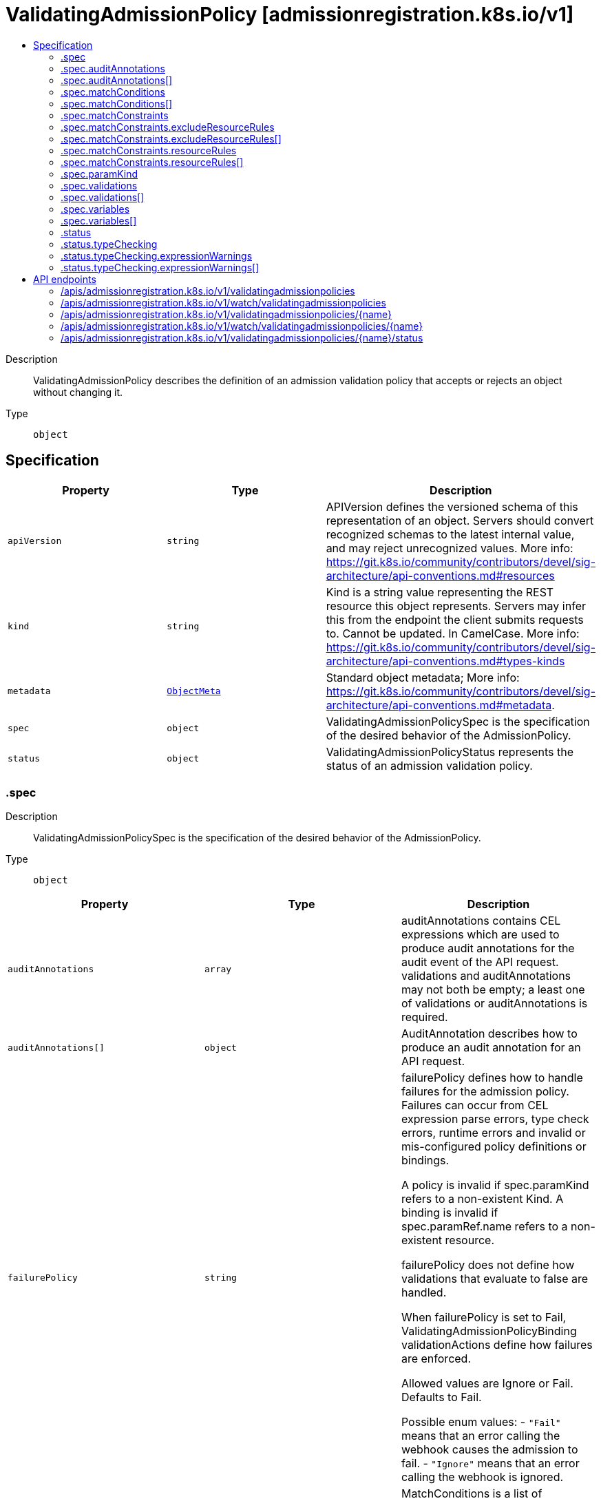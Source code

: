 // Automatically generated by 'openshift-apidocs-gen'. Do not edit.
:_mod-docs-content-type: ASSEMBLY
[id="validatingadmissionpolicy-admissionregistration-k8s-io-v1"]
= ValidatingAdmissionPolicy [admissionregistration.k8s.io/v1]
:toc: macro
:toc-title:

toc::[]


Description::
+
--
ValidatingAdmissionPolicy describes the definition of an admission validation policy that accepts or rejects an object without changing it.
--

Type::
  `object`



== Specification

[cols="1,1,1",options="header"]
|===
| Property | Type | Description

| `apiVersion`
| `string`
| APIVersion defines the versioned schema of this representation of an object. Servers should convert recognized schemas to the latest internal value, and may reject unrecognized values. More info: https://git.k8s.io/community/contributors/devel/sig-architecture/api-conventions.md#resources

| `kind`
| `string`
| Kind is a string value representing the REST resource this object represents. Servers may infer this from the endpoint the client submits requests to. Cannot be updated. In CamelCase. More info: https://git.k8s.io/community/contributors/devel/sig-architecture/api-conventions.md#types-kinds

| `metadata`
| xref:../objects/index.adoc#io-k8s-apimachinery-pkg-apis-meta-v1-ObjectMeta[`ObjectMeta`]
| Standard object metadata; More info: https://git.k8s.io/community/contributors/devel/sig-architecture/api-conventions.md#metadata.

| `spec`
| `object`
| ValidatingAdmissionPolicySpec is the specification of the desired behavior of the AdmissionPolicy.

| `status`
| `object`
| ValidatingAdmissionPolicyStatus represents the status of an admission validation policy.

|===
=== .spec
Description::
+
--
ValidatingAdmissionPolicySpec is the specification of the desired behavior of the AdmissionPolicy.
--

Type::
  `object`




[cols="1,1,1",options="header"]
|===
| Property | Type | Description

| `auditAnnotations`
| `array`
| auditAnnotations contains CEL expressions which are used to produce audit annotations for the audit event of the API request. validations and auditAnnotations may not both be empty; a least one of validations or auditAnnotations is required.

| `auditAnnotations[]`
| `object`
| AuditAnnotation describes how to produce an audit annotation for an API request.

| `failurePolicy`
| `string`
| failurePolicy defines how to handle failures for the admission policy. Failures can occur from CEL expression parse errors, type check errors, runtime errors and invalid or mis-configured policy definitions or bindings.

A policy is invalid if spec.paramKind refers to a non-existent Kind. A binding is invalid if spec.paramRef.name refers to a non-existent resource.

failurePolicy does not define how validations that evaluate to false are handled.

When failurePolicy is set to Fail, ValidatingAdmissionPolicyBinding validationActions define how failures are enforced.

Allowed values are Ignore or Fail. Defaults to Fail.

Possible enum values:
 - `"Fail"` means that an error calling the webhook causes the admission to fail.
 - `"Ignore"` means that an error calling the webhook is ignored.

| `matchConditions`
| `array`
| MatchConditions is a list of conditions that must be met for a request to be validated. Match conditions filter requests that have already been matched by the rules, namespaceSelector, and objectSelector. An empty list of matchConditions matches all requests. There are a maximum of 64 match conditions allowed.

If a parameter object is provided, it can be accessed via the `params` handle in the same manner as validation expressions.

The exact matching logic is (in order):
  1. If ANY matchCondition evaluates to FALSE, the policy is skipped.
  2. If ALL matchConditions evaluate to TRUE, the policy is evaluated.
  3. If any matchCondition evaluates to an error (but none are FALSE):
     - If failurePolicy=Fail, reject the request
     - If failurePolicy=Ignore, the policy is skipped

| `matchConditions[]`
| `object`
| MatchCondition represents a condition which must by fulfilled for a request to be sent to a webhook.

| `matchConstraints`
| `object`
| MatchResources decides whether to run the admission control policy on an object based on whether it meets the match criteria. The exclude rules take precedence over include rules (if a resource matches both, it is excluded)

| `paramKind`
| `object`
| ParamKind is a tuple of Group Kind and Version.

| `validations`
| `array`
| Validations contain CEL expressions which is used to apply the validation. Validations and AuditAnnotations may not both be empty; a minimum of one Validations or AuditAnnotations is required.

| `validations[]`
| `object`
| Validation specifies the CEL expression which is used to apply the validation.

| `variables`
| `array`
| Variables contain definitions of variables that can be used in composition of other expressions. Each variable is defined as a named CEL expression. The variables defined here will be available under `variables` in other expressions of the policy except MatchConditions because MatchConditions are evaluated before the rest of the policy.

The expression of a variable can refer to other variables defined earlier in the list but not those after. Thus, Variables must be sorted by the order of first appearance and acyclic.

| `variables[]`
| `object`
| Variable is the definition of a variable that is used for composition. A variable is defined as a named expression.

|===
=== .spec.auditAnnotations
Description::
+
--
auditAnnotations contains CEL expressions which are used to produce audit annotations for the audit event of the API request. validations and auditAnnotations may not both be empty; a least one of validations or auditAnnotations is required.
--

Type::
  `array`




=== .spec.auditAnnotations[]
Description::
+
--
AuditAnnotation describes how to produce an audit annotation for an API request.
--

Type::
  `object`

Required::
  - `key`
  - `valueExpression`



[cols="1,1,1",options="header"]
|===
| Property | Type | Description

| `key`
| `string`
| key specifies the audit annotation key. The audit annotation keys of a ValidatingAdmissionPolicy must be unique. The key must be a qualified name ([A-Za-z0-9][-A-Za-z0-9_.]*) no more than 63 bytes in length.

The key is combined with the resource name of the ValidatingAdmissionPolicy to construct an audit annotation key: "{ValidatingAdmissionPolicy name}/{key}".

If an admission webhook uses the same resource name as this ValidatingAdmissionPolicy and the same audit annotation key, the annotation key will be identical. In this case, the first annotation written with the key will be included in the audit event and all subsequent annotations with the same key will be discarded.

Required.

| `valueExpression`
| `string`
| valueExpression represents the expression which is evaluated by CEL to produce an audit annotation value. The expression must evaluate to either a string or null value. If the expression evaluates to a string, the audit annotation is included with the string value. If the expression evaluates to null or empty string the audit annotation will be omitted. The valueExpression may be no longer than 5kb in length. If the result of the valueExpression is more than 10kb in length, it will be truncated to 10kb.

If multiple ValidatingAdmissionPolicyBinding resources match an API request, then the valueExpression will be evaluated for each binding. All unique values produced by the valueExpressions will be joined together in a comma-separated list.

Required.

|===
=== .spec.matchConditions
Description::
+
--
MatchConditions is a list of conditions that must be met for a request to be validated. Match conditions filter requests that have already been matched by the rules, namespaceSelector, and objectSelector. An empty list of matchConditions matches all requests. There are a maximum of 64 match conditions allowed.

If a parameter object is provided, it can be accessed via the `params` handle in the same manner as validation expressions.

The exact matching logic is (in order):
  1. If ANY matchCondition evaluates to FALSE, the policy is skipped.
  2. If ALL matchConditions evaluate to TRUE, the policy is evaluated.
  3. If any matchCondition evaluates to an error (but none are FALSE):
     - If failurePolicy=Fail, reject the request
     - If failurePolicy=Ignore, the policy is skipped
--

Type::
  `array`




=== .spec.matchConditions[]
Description::
+
--
MatchCondition represents a condition which must by fulfilled for a request to be sent to a webhook.
--

Type::
  `object`

Required::
  - `name`
  - `expression`



[cols="1,1,1",options="header"]
|===
| Property | Type | Description

| `expression`
| `string`
| Expression represents the expression which will be evaluated by CEL. Must evaluate to bool. CEL expressions have access to the contents of the AdmissionRequest and Authorizer, organized into CEL variables:

'object' - The object from the incoming request. The value is null for DELETE requests. 'oldObject' - The existing object. The value is null for CREATE requests. 'request' - Attributes of the admission request(/pkg/apis/admission/types.go#AdmissionRequest). 'authorizer' - A CEL Authorizer. May be used to perform authorization checks for the principal (user or service account) of the request.
  See https://pkg.go.dev/k8s.io/apiserver/pkg/cel/library#Authz
'authorizer.requestResource' - A CEL ResourceCheck constructed from the 'authorizer' and configured with the
  request resource.
Documentation on CEL: https://kubernetes.io/docs/reference/using-api/cel/

Required.

| `name`
| `string`
| Name is an identifier for this match condition, used for strategic merging of MatchConditions, as well as providing an identifier for logging purposes. A good name should be descriptive of the associated expression. Name must be a qualified name consisting of alphanumeric characters, '-', '_' or '.', and must start and end with an alphanumeric character (e.g. 'MyName',  or 'my.name',  or '123-abc', regex used for validation is '([A-Za-z0-9][-A-Za-z0-9_.]*)?[A-Za-z0-9]') with an optional DNS subdomain prefix and '/' (e.g. 'example.com/MyName')

Required.

|===
=== .spec.matchConstraints
Description::
+
--
MatchResources decides whether to run the admission control policy on an object based on whether it meets the match criteria. The exclude rules take precedence over include rules (if a resource matches both, it is excluded)
--

Type::
  `object`




[cols="1,1,1",options="header"]
|===
| Property | Type | Description

| `excludeResourceRules`
| `array`
| ExcludeResourceRules describes what operations on what resources/subresources the ValidatingAdmissionPolicy should not care about. The exclude rules take precedence over include rules (if a resource matches both, it is excluded)

| `excludeResourceRules[]`
| `object`
| NamedRuleWithOperations is a tuple of Operations and Resources with ResourceNames.

| `matchPolicy`
| `string`
| matchPolicy defines how the "MatchResources" list is used to match incoming requests. Allowed values are "Exact" or "Equivalent".

- Exact: match a request only if it exactly matches a specified rule. For example, if deployments can be modified via apps/v1, apps/v1beta1, and extensions/v1beta1, but "rules" only included `apiGroups:["apps"], apiVersions:["v1"], resources: ["deployments"]`, a request to apps/v1beta1 or extensions/v1beta1 would not be sent to the ValidatingAdmissionPolicy.

- Equivalent: match a request if modifies a resource listed in rules, even via another API group or version. For example, if deployments can be modified via apps/v1, apps/v1beta1, and extensions/v1beta1, and "rules" only included `apiGroups:["apps"], apiVersions:["v1"], resources: ["deployments"]`, a request to apps/v1beta1 or extensions/v1beta1 would be converted to apps/v1 and sent to the ValidatingAdmissionPolicy.

Defaults to "Equivalent"

Possible enum values:
 - `"Equivalent"` means requests should be sent to the webhook if they modify a resource listed in rules via another API group or version.
 - `"Exact"` means requests should only be sent to the webhook if they exactly match a given rule.

| `namespaceSelector`
| xref:../objects/index.adoc#io-k8s-apimachinery-pkg-apis-meta-v1-LabelSelector[`LabelSelector`]
| NamespaceSelector decides whether to run the admission control policy on an object based on whether the namespace for that object matches the selector. If the object itself is a namespace, the matching is performed on object.metadata.labels. If the object is another cluster scoped resource, it never skips the policy.

For example, to run the webhook on any objects whose namespace is not associated with "runlevel" of "0" or "1";  you will set the selector as follows: "namespaceSelector": {
  "matchExpressions": [
    {
      "key": "runlevel",
      "operator": "NotIn",
      "values": [
        "0",
        "1"
      ]
    }
  ]
}

If instead you want to only run the policy on any objects whose namespace is associated with the "environment" of "prod" or "staging"; you will set the selector as follows: "namespaceSelector": {
  "matchExpressions": [
    {
      "key": "environment",
      "operator": "In",
      "values": [
        "prod",
        "staging"
      ]
    }
  ]
}

See https://kubernetes.io/docs/concepts/overview/working-with-objects/labels/ for more examples of label selectors.

Default to the empty LabelSelector, which matches everything.

| `objectSelector`
| xref:../objects/index.adoc#io-k8s-apimachinery-pkg-apis-meta-v1-LabelSelector[`LabelSelector`]
| ObjectSelector decides whether to run the validation based on if the object has matching labels. objectSelector is evaluated against both the oldObject and newObject that would be sent to the cel validation, and is considered to match if either object matches the selector. A null object (oldObject in the case of create, or newObject in the case of delete) or an object that cannot have labels (like a DeploymentRollback or a PodProxyOptions object) is not considered to match. Use the object selector only if the webhook is opt-in, because end users may skip the admission webhook by setting the labels. Default to the empty LabelSelector, which matches everything.

| `resourceRules`
| `array`
| ResourceRules describes what operations on what resources/subresources the ValidatingAdmissionPolicy matches. The policy cares about an operation if it matches _any_ Rule.

| `resourceRules[]`
| `object`
| NamedRuleWithOperations is a tuple of Operations and Resources with ResourceNames.

|===
=== .spec.matchConstraints.excludeResourceRules
Description::
+
--
ExcludeResourceRules describes what operations on what resources/subresources the ValidatingAdmissionPolicy should not care about. The exclude rules take precedence over include rules (if a resource matches both, it is excluded)
--

Type::
  `array`




=== .spec.matchConstraints.excludeResourceRules[]
Description::
+
--
NamedRuleWithOperations is a tuple of Operations and Resources with ResourceNames.
--

Type::
  `object`




[cols="1,1,1",options="header"]
|===
| Property | Type | Description

| `apiGroups`
| `array (string)`
| APIGroups is the API groups the resources belong to. '*' is all groups. If '*' is present, the length of the slice must be one. Required.

| `apiVersions`
| `array (string)`
| APIVersions is the API versions the resources belong to. '*' is all versions. If '*' is present, the length of the slice must be one. Required.

| `operations`
| `array (string)`
| Operations is the operations the admission hook cares about - CREATE, UPDATE, DELETE, CONNECT or * for all of those operations and any future admission operations that are added. If '*' is present, the length of the slice must be one. Required.

| `resourceNames`
| `array (string)`
| ResourceNames is an optional white list of names that the rule applies to.  An empty set means that everything is allowed.

| `resources`
| `array (string)`
| Resources is a list of resources this rule applies to.

For example: 'pods' means pods. 'pods/log' means the log subresource of pods. '*' means all resources, but not subresources. 'pods/*' means all subresources of pods. '*/scale' means all scale subresources. '*/*' means all resources and their subresources.

If wildcard is present, the validation rule will ensure resources do not overlap with each other.

Depending on the enclosing object, subresources might not be allowed. Required.

| `scope`
| `string`
| scope specifies the scope of this rule. Valid values are "Cluster", "Namespaced", and "*" "Cluster" means that only cluster-scoped resources will match this rule. Namespace API objects are cluster-scoped. "Namespaced" means that only namespaced resources will match this rule. "*" means that there are no scope restrictions. Subresources match the scope of their parent resource. Default is "*".

|===
=== .spec.matchConstraints.resourceRules
Description::
+
--
ResourceRules describes what operations on what resources/subresources the ValidatingAdmissionPolicy matches. The policy cares about an operation if it matches _any_ Rule.
--

Type::
  `array`




=== .spec.matchConstraints.resourceRules[]
Description::
+
--
NamedRuleWithOperations is a tuple of Operations and Resources with ResourceNames.
--

Type::
  `object`




[cols="1,1,1",options="header"]
|===
| Property | Type | Description

| `apiGroups`
| `array (string)`
| APIGroups is the API groups the resources belong to. '*' is all groups. If '*' is present, the length of the slice must be one. Required.

| `apiVersions`
| `array (string)`
| APIVersions is the API versions the resources belong to. '*' is all versions. If '*' is present, the length of the slice must be one. Required.

| `operations`
| `array (string)`
| Operations is the operations the admission hook cares about - CREATE, UPDATE, DELETE, CONNECT or * for all of those operations and any future admission operations that are added. If '*' is present, the length of the slice must be one. Required.

| `resourceNames`
| `array (string)`
| ResourceNames is an optional white list of names that the rule applies to.  An empty set means that everything is allowed.

| `resources`
| `array (string)`
| Resources is a list of resources this rule applies to.

For example: 'pods' means pods. 'pods/log' means the log subresource of pods. '*' means all resources, but not subresources. 'pods/*' means all subresources of pods. '*/scale' means all scale subresources. '*/*' means all resources and their subresources.

If wildcard is present, the validation rule will ensure resources do not overlap with each other.

Depending on the enclosing object, subresources might not be allowed. Required.

| `scope`
| `string`
| scope specifies the scope of this rule. Valid values are "Cluster", "Namespaced", and "*" "Cluster" means that only cluster-scoped resources will match this rule. Namespace API objects are cluster-scoped. "Namespaced" means that only namespaced resources will match this rule. "*" means that there are no scope restrictions. Subresources match the scope of their parent resource. Default is "*".

|===
=== .spec.paramKind
Description::
+
--
ParamKind is a tuple of Group Kind and Version.
--

Type::
  `object`




[cols="1,1,1",options="header"]
|===
| Property | Type | Description

| `apiVersion`
| `string`
| APIVersion is the API group version the resources belong to. In format of "group/version". Required.

| `kind`
| `string`
| Kind is the API kind the resources belong to. Required.

|===
=== .spec.validations
Description::
+
--
Validations contain CEL expressions which is used to apply the validation. Validations and AuditAnnotations may not both be empty; a minimum of one Validations or AuditAnnotations is required.
--

Type::
  `array`




=== .spec.validations[]
Description::
+
--
Validation specifies the CEL expression which is used to apply the validation.
--

Type::
  `object`

Required::
  - `expression`



[cols="1,1,1",options="header"]
|===
| Property | Type | Description

| `expression`
| `string`
| Expression represents the expression which will be evaluated by CEL. ref: https://github.com/google/cel-spec CEL expressions have access to the contents of the API request/response, organized into CEL variables as well as some other useful variables:

- 'object' - The object from the incoming request. The value is null for DELETE requests. - 'oldObject' - The existing object. The value is null for CREATE requests. - 'request' - Attributes of the API request([ref](/pkg/apis/admission/types.go#AdmissionRequest)). - 'params' - Parameter resource referred to by the policy binding being evaluated. Only populated if the policy has a ParamKind. - 'namespaceObject' - The namespace object that the incoming object belongs to. The value is null for cluster-scoped resources. - 'variables' - Map of composited variables, from its name to its lazily evaluated value.
  For example, a variable named 'foo' can be accessed as 'variables.foo'.
- 'authorizer' - A CEL Authorizer. May be used to perform authorization checks for the principal (user or service account) of the request.
  See https://pkg.go.dev/k8s.io/apiserver/pkg/cel/library#Authz
- 'authorizer.requestResource' - A CEL ResourceCheck constructed from the 'authorizer' and configured with the
  request resource.

The `apiVersion`, `kind`, `metadata.name` and `metadata.generateName` are always accessible from the root of the object. No other metadata properties are accessible.

Only property names of the form `[a-zA-Z_.-/][a-zA-Z0-9_.-/]*` are accessible. Accessible property names are escaped according to the following rules when accessed in the expression: - '__' escapes to '__underscores__' - '.' escapes to '__dot__' - '-' escapes to '__dash__' - '/' escapes to '__slash__' - Property names that exactly match a CEL RESERVED keyword escape to '__{keyword}__'. The keywords are:
	  "true", "false", "null", "in", "as", "break", "const", "continue", "else", "for", "function", "if",
	  "import", "let", "loop", "package", "namespace", "return".
Examples:
  - Expression accessing a property named "namespace": {"Expression": "object.__namespace__ > 0"}
  - Expression accessing a property named "x-prop": {"Expression": "object.x__dash__prop > 0"}
  - Expression accessing a property named "redact__d": {"Expression": "object.redact__underscores__d > 0"}

Equality on arrays with list type of 'set' or 'map' ignores element order, i.e. [1, 2] == [2, 1]. Concatenation on arrays with x-kubernetes-list-type use the semantics of the list type:
  - 'set': `X + Y` performs a union where the array positions of all elements in `X` are preserved and
    non-intersecting elements in `Y` are appended, retaining their partial order.
  - 'map': `X + Y` performs a merge where the array positions of all keys in `X` are preserved but the values
    are overwritten by values in `Y` when the key sets of `X` and `Y` intersect. Elements in `Y` with
    non-intersecting keys are appended, retaining their partial order.
Required.

| `message`
| `string`
| Message represents the message displayed when validation fails. The message is required if the Expression contains line breaks. The message must not contain line breaks. If unset, the message is "failed rule: {Rule}". e.g. "must be a URL with the host matching spec.host" If the Expression contains line breaks. Message is required. The message must not contain line breaks. If unset, the message is "failed Expression: {Expression}".

| `messageExpression`
| `string`
| messageExpression declares a CEL expression that evaluates to the validation failure message that is returned when this rule fails. Since messageExpression is used as a failure message, it must evaluate to a string. If both message and messageExpression are present on a validation, then messageExpression will be used if validation fails. If messageExpression results in a runtime error, the runtime error is logged, and the validation failure message is produced as if the messageExpression field were unset. If messageExpression evaluates to an empty string, a string with only spaces, or a string that contains line breaks, then the validation failure message will also be produced as if the messageExpression field were unset, and the fact that messageExpression produced an empty string/string with only spaces/string with line breaks will be logged. messageExpression has access to all the same variables as the `expression` except for 'authorizer' and 'authorizer.requestResource'. Example: "object.x must be less than max ("+string(params.max)+")"

| `reason`
| `string`
| Reason represents a machine-readable description of why this validation failed. If this is the first validation in the list to fail, this reason, as well as the corresponding HTTP response code, are used in the HTTP response to the client. The currently supported reasons are: "Unauthorized", "Forbidden", "Invalid", "RequestEntityTooLarge". If not set, StatusReasonInvalid is used in the response to the client.

|===
=== .spec.variables
Description::
+
--
Variables contain definitions of variables that can be used in composition of other expressions. Each variable is defined as a named CEL expression. The variables defined here will be available under `variables` in other expressions of the policy except MatchConditions because MatchConditions are evaluated before the rest of the policy.

The expression of a variable can refer to other variables defined earlier in the list but not those after. Thus, Variables must be sorted by the order of first appearance and acyclic.
--

Type::
  `array`




=== .spec.variables[]
Description::
+
--
Variable is the definition of a variable that is used for composition. A variable is defined as a named expression.
--

Type::
  `object`

Required::
  - `name`
  - `expression`



[cols="1,1,1",options="header"]
|===
| Property | Type | Description

| `expression`
| `string`
| Expression is the expression that will be evaluated as the value of the variable. The CEL expression has access to the same identifiers as the CEL expressions in Validation.

| `name`
| `string`
| Name is the name of the variable. The name must be a valid CEL identifier and unique among all variables. The variable can be accessed in other expressions through `variables` For example, if name is "foo", the variable will be available as `variables.foo`

|===
=== .status
Description::
+
--
ValidatingAdmissionPolicyStatus represents the status of an admission validation policy.
--

Type::
  `object`




[cols="1,1,1",options="header"]
|===
| Property | Type | Description

| `conditions`
| xref:../objects/index.adoc#io-k8s-apimachinery-pkg-apis-meta-v1-Condition[`array (Condition)`]
| The conditions represent the latest available observations of a policy's current state.

| `observedGeneration`
| `integer`
| The generation observed by the controller.

| `typeChecking`
| `object`
| TypeChecking contains results of type checking the expressions in the ValidatingAdmissionPolicy

|===
=== .status.typeChecking
Description::
+
--
TypeChecking contains results of type checking the expressions in the ValidatingAdmissionPolicy
--

Type::
  `object`




[cols="1,1,1",options="header"]
|===
| Property | Type | Description

| `expressionWarnings`
| `array`
| The type checking warnings for each expression.

| `expressionWarnings[]`
| `object`
| ExpressionWarning is a warning information that targets a specific expression.

|===
=== .status.typeChecking.expressionWarnings
Description::
+
--
The type checking warnings for each expression.
--

Type::
  `array`




=== .status.typeChecking.expressionWarnings[]
Description::
+
--
ExpressionWarning is a warning information that targets a specific expression.
--

Type::
  `object`

Required::
  - `fieldRef`
  - `warning`



[cols="1,1,1",options="header"]
|===
| Property | Type | Description

| `fieldRef`
| `string`
| The path to the field that refers the expression. For example, the reference to the expression of the first item of validations is "spec.validations[0].expression"

| `warning`
| `string`
| The content of type checking information in a human-readable form. Each line of the warning contains the type that the expression is checked against, followed by the type check error from the compiler.

|===

== API endpoints

The following API endpoints are available:

* `/apis/admissionregistration.k8s.io/v1/validatingadmissionpolicies`
- `DELETE`: delete collection of ValidatingAdmissionPolicy
- `GET`: list or watch objects of kind ValidatingAdmissionPolicy
- `POST`: create a ValidatingAdmissionPolicy
* `/apis/admissionregistration.k8s.io/v1/watch/validatingadmissionpolicies`
- `GET`: watch individual changes to a list of ValidatingAdmissionPolicy. deprecated: use the &#x27;watch&#x27; parameter with a list operation instead.
* `/apis/admissionregistration.k8s.io/v1/validatingadmissionpolicies/{name}`
- `DELETE`: delete a ValidatingAdmissionPolicy
- `GET`: read the specified ValidatingAdmissionPolicy
- `PATCH`: partially update the specified ValidatingAdmissionPolicy
- `PUT`: replace the specified ValidatingAdmissionPolicy
* `/apis/admissionregistration.k8s.io/v1/watch/validatingadmissionpolicies/{name}`
- `GET`: watch changes to an object of kind ValidatingAdmissionPolicy. deprecated: use the &#x27;watch&#x27; parameter with a list operation instead, filtered to a single item with the &#x27;fieldSelector&#x27; parameter.
* `/apis/admissionregistration.k8s.io/v1/validatingadmissionpolicies/{name}/status`
- `GET`: read status of the specified ValidatingAdmissionPolicy
- `PATCH`: partially update status of the specified ValidatingAdmissionPolicy
- `PUT`: replace status of the specified ValidatingAdmissionPolicy


=== /apis/admissionregistration.k8s.io/v1/validatingadmissionpolicies



HTTP method::
  `DELETE`

Description::
  delete collection of ValidatingAdmissionPolicy


.Query parameters
[cols="1,1,2",options="header"]
|===
| Parameter | Type | Description
| `dryRun`
| `string`
| When present, indicates that modifications should not be persisted. An invalid or unrecognized dryRun directive will result in an error response and no further processing of the request. Valid values are: - All: all dry run stages will be processed
|===


.HTTP responses
[cols="1,1",options="header"]
|===
| HTTP code | Reponse body
| 200 - OK
| xref:../objects/index.adoc#io-k8s-apimachinery-pkg-apis-meta-v1-Status[`Status`] schema
| 401 - Unauthorized
| Empty
|===

HTTP method::
  `GET`

Description::
  list or watch objects of kind ValidatingAdmissionPolicy




.HTTP responses
[cols="1,1",options="header"]
|===
| HTTP code | Reponse body
| 200 - OK
| xref:../objects/index.adoc#io-k8s-api-admissionregistration-v1-ValidatingAdmissionPolicyList[`ValidatingAdmissionPolicyList`] schema
| 401 - Unauthorized
| Empty
|===

HTTP method::
  `POST`

Description::
  create a ValidatingAdmissionPolicy


.Query parameters
[cols="1,1,2",options="header"]
|===
| Parameter | Type | Description
| `dryRun`
| `string`
| When present, indicates that modifications should not be persisted. An invalid or unrecognized dryRun directive will result in an error response and no further processing of the request. Valid values are: - All: all dry run stages will be processed
| `fieldValidation`
| `string`
| fieldValidation instructs the server on how to handle objects in the request (POST/PUT/PATCH) containing unknown or duplicate fields. Valid values are: - Ignore: This will ignore any unknown fields that are silently dropped from the object, and will ignore all but the last duplicate field that the decoder encounters. This is the default behavior prior to v1.23. - Warn: This will send a warning via the standard warning response header for each unknown field that is dropped from the object, and for each duplicate field that is encountered. The request will still succeed if there are no other errors, and will only persist the last of any duplicate fields. This is the default in v1.23+ - Strict: This will fail the request with a BadRequest error if any unknown fields would be dropped from the object, or if any duplicate fields are present. The error returned from the server will contain all unknown and duplicate fields encountered.
|===

.Body parameters
[cols="1,1,2",options="header"]
|===
| Parameter | Type | Description
| `body`
| xref:../extension_apis/validatingadmissionpolicy-admissionregistration-k8s-io-v1.adoc#validatingadmissionpolicy-admissionregistration-k8s-io-v1[`ValidatingAdmissionPolicy`] schema
|
|===

.HTTP responses
[cols="1,1",options="header"]
|===
| HTTP code | Reponse body
| 200 - OK
| xref:../extension_apis/validatingadmissionpolicy-admissionregistration-k8s-io-v1.adoc#validatingadmissionpolicy-admissionregistration-k8s-io-v1[`ValidatingAdmissionPolicy`] schema
| 201 - Created
| xref:../extension_apis/validatingadmissionpolicy-admissionregistration-k8s-io-v1.adoc#validatingadmissionpolicy-admissionregistration-k8s-io-v1[`ValidatingAdmissionPolicy`] schema
| 202 - Accepted
| xref:../extension_apis/validatingadmissionpolicy-admissionregistration-k8s-io-v1.adoc#validatingadmissionpolicy-admissionregistration-k8s-io-v1[`ValidatingAdmissionPolicy`] schema
| 401 - Unauthorized
| Empty
|===


=== /apis/admissionregistration.k8s.io/v1/watch/validatingadmissionpolicies



HTTP method::
  `GET`

Description::
  watch individual changes to a list of ValidatingAdmissionPolicy. deprecated: use the &#x27;watch&#x27; parameter with a list operation instead.


.HTTP responses
[cols="1,1",options="header"]
|===
| HTTP code | Reponse body
| 200 - OK
| xref:../objects/index.adoc#io-k8s-apimachinery-pkg-apis-meta-v1-WatchEvent[`WatchEvent`] schema
| 401 - Unauthorized
| Empty
|===


=== /apis/admissionregistration.k8s.io/v1/validatingadmissionpolicies/{name}

.Global path parameters
[cols="1,1,2",options="header"]
|===
| Parameter | Type | Description
| `name`
| `string`
| name of the ValidatingAdmissionPolicy
|===


HTTP method::
  `DELETE`

Description::
  delete a ValidatingAdmissionPolicy


.Query parameters
[cols="1,1,2",options="header"]
|===
| Parameter | Type | Description
| `dryRun`
| `string`
| When present, indicates that modifications should not be persisted. An invalid or unrecognized dryRun directive will result in an error response and no further processing of the request. Valid values are: - All: all dry run stages will be processed
|===


.HTTP responses
[cols="1,1",options="header"]
|===
| HTTP code | Reponse body
| 200 - OK
| xref:../objects/index.adoc#io-k8s-apimachinery-pkg-apis-meta-v1-Status[`Status`] schema
| 202 - Accepted
| xref:../objects/index.adoc#io-k8s-apimachinery-pkg-apis-meta-v1-Status[`Status`] schema
| 401 - Unauthorized
| Empty
|===

HTTP method::
  `GET`

Description::
  read the specified ValidatingAdmissionPolicy


.HTTP responses
[cols="1,1",options="header"]
|===
| HTTP code | Reponse body
| 200 - OK
| xref:../extension_apis/validatingadmissionpolicy-admissionregistration-k8s-io-v1.adoc#validatingadmissionpolicy-admissionregistration-k8s-io-v1[`ValidatingAdmissionPolicy`] schema
| 401 - Unauthorized
| Empty
|===

HTTP method::
  `PATCH`

Description::
  partially update the specified ValidatingAdmissionPolicy


.Query parameters
[cols="1,1,2",options="header"]
|===
| Parameter | Type | Description
| `dryRun`
| `string`
| When present, indicates that modifications should not be persisted. An invalid or unrecognized dryRun directive will result in an error response and no further processing of the request. Valid values are: - All: all dry run stages will be processed
| `fieldValidation`
| `string`
| fieldValidation instructs the server on how to handle objects in the request (POST/PUT/PATCH) containing unknown or duplicate fields. Valid values are: - Ignore: This will ignore any unknown fields that are silently dropped from the object, and will ignore all but the last duplicate field that the decoder encounters. This is the default behavior prior to v1.23. - Warn: This will send a warning via the standard warning response header for each unknown field that is dropped from the object, and for each duplicate field that is encountered. The request will still succeed if there are no other errors, and will only persist the last of any duplicate fields. This is the default in v1.23+ - Strict: This will fail the request with a BadRequest error if any unknown fields would be dropped from the object, or if any duplicate fields are present. The error returned from the server will contain all unknown and duplicate fields encountered.
|===


.HTTP responses
[cols="1,1",options="header"]
|===
| HTTP code | Reponse body
| 200 - OK
| xref:../extension_apis/validatingadmissionpolicy-admissionregistration-k8s-io-v1.adoc#validatingadmissionpolicy-admissionregistration-k8s-io-v1[`ValidatingAdmissionPolicy`] schema
| 201 - Created
| xref:../extension_apis/validatingadmissionpolicy-admissionregistration-k8s-io-v1.adoc#validatingadmissionpolicy-admissionregistration-k8s-io-v1[`ValidatingAdmissionPolicy`] schema
| 401 - Unauthorized
| Empty
|===

HTTP method::
  `PUT`

Description::
  replace the specified ValidatingAdmissionPolicy


.Query parameters
[cols="1,1,2",options="header"]
|===
| Parameter | Type | Description
| `dryRun`
| `string`
| When present, indicates that modifications should not be persisted. An invalid or unrecognized dryRun directive will result in an error response and no further processing of the request. Valid values are: - All: all dry run stages will be processed
| `fieldValidation`
| `string`
| fieldValidation instructs the server on how to handle objects in the request (POST/PUT/PATCH) containing unknown or duplicate fields. Valid values are: - Ignore: This will ignore any unknown fields that are silently dropped from the object, and will ignore all but the last duplicate field that the decoder encounters. This is the default behavior prior to v1.23. - Warn: This will send a warning via the standard warning response header for each unknown field that is dropped from the object, and for each duplicate field that is encountered. The request will still succeed if there are no other errors, and will only persist the last of any duplicate fields. This is the default in v1.23+ - Strict: This will fail the request with a BadRequest error if any unknown fields would be dropped from the object, or if any duplicate fields are present. The error returned from the server will contain all unknown and duplicate fields encountered.
|===

.Body parameters
[cols="1,1,2",options="header"]
|===
| Parameter | Type | Description
| `body`
| xref:../extension_apis/validatingadmissionpolicy-admissionregistration-k8s-io-v1.adoc#validatingadmissionpolicy-admissionregistration-k8s-io-v1[`ValidatingAdmissionPolicy`] schema
|
|===

.HTTP responses
[cols="1,1",options="header"]
|===
| HTTP code | Reponse body
| 200 - OK
| xref:../extension_apis/validatingadmissionpolicy-admissionregistration-k8s-io-v1.adoc#validatingadmissionpolicy-admissionregistration-k8s-io-v1[`ValidatingAdmissionPolicy`] schema
| 201 - Created
| xref:../extension_apis/validatingadmissionpolicy-admissionregistration-k8s-io-v1.adoc#validatingadmissionpolicy-admissionregistration-k8s-io-v1[`ValidatingAdmissionPolicy`] schema
| 401 - Unauthorized
| Empty
|===


=== /apis/admissionregistration.k8s.io/v1/watch/validatingadmissionpolicies/{name}

.Global path parameters
[cols="1,1,2",options="header"]
|===
| Parameter | Type | Description
| `name`
| `string`
| name of the ValidatingAdmissionPolicy
|===


HTTP method::
  `GET`

Description::
  watch changes to an object of kind ValidatingAdmissionPolicy. deprecated: use the &#x27;watch&#x27; parameter with a list operation instead, filtered to a single item with the &#x27;fieldSelector&#x27; parameter.


.HTTP responses
[cols="1,1",options="header"]
|===
| HTTP code | Reponse body
| 200 - OK
| xref:../objects/index.adoc#io-k8s-apimachinery-pkg-apis-meta-v1-WatchEvent[`WatchEvent`] schema
| 401 - Unauthorized
| Empty
|===


=== /apis/admissionregistration.k8s.io/v1/validatingadmissionpolicies/{name}/status

.Global path parameters
[cols="1,1,2",options="header"]
|===
| Parameter | Type | Description
| `name`
| `string`
| name of the ValidatingAdmissionPolicy
|===


HTTP method::
  `GET`

Description::
  read status of the specified ValidatingAdmissionPolicy


.HTTP responses
[cols="1,1",options="header"]
|===
| HTTP code | Reponse body
| 200 - OK
| xref:../extension_apis/validatingadmissionpolicy-admissionregistration-k8s-io-v1.adoc#validatingadmissionpolicy-admissionregistration-k8s-io-v1[`ValidatingAdmissionPolicy`] schema
| 401 - Unauthorized
| Empty
|===

HTTP method::
  `PATCH`

Description::
  partially update status of the specified ValidatingAdmissionPolicy


.Query parameters
[cols="1,1,2",options="header"]
|===
| Parameter | Type | Description
| `dryRun`
| `string`
| When present, indicates that modifications should not be persisted. An invalid or unrecognized dryRun directive will result in an error response and no further processing of the request. Valid values are: - All: all dry run stages will be processed
| `fieldValidation`
| `string`
| fieldValidation instructs the server on how to handle objects in the request (POST/PUT/PATCH) containing unknown or duplicate fields. Valid values are: - Ignore: This will ignore any unknown fields that are silently dropped from the object, and will ignore all but the last duplicate field that the decoder encounters. This is the default behavior prior to v1.23. - Warn: This will send a warning via the standard warning response header for each unknown field that is dropped from the object, and for each duplicate field that is encountered. The request will still succeed if there are no other errors, and will only persist the last of any duplicate fields. This is the default in v1.23+ - Strict: This will fail the request with a BadRequest error if any unknown fields would be dropped from the object, or if any duplicate fields are present. The error returned from the server will contain all unknown and duplicate fields encountered.
|===


.HTTP responses
[cols="1,1",options="header"]
|===
| HTTP code | Reponse body
| 200 - OK
| xref:../extension_apis/validatingadmissionpolicy-admissionregistration-k8s-io-v1.adoc#validatingadmissionpolicy-admissionregistration-k8s-io-v1[`ValidatingAdmissionPolicy`] schema
| 201 - Created
| xref:../extension_apis/validatingadmissionpolicy-admissionregistration-k8s-io-v1.adoc#validatingadmissionpolicy-admissionregistration-k8s-io-v1[`ValidatingAdmissionPolicy`] schema
| 401 - Unauthorized
| Empty
|===

HTTP method::
  `PUT`

Description::
  replace status of the specified ValidatingAdmissionPolicy


.Query parameters
[cols="1,1,2",options="header"]
|===
| Parameter | Type | Description
| `dryRun`
| `string`
| When present, indicates that modifications should not be persisted. An invalid or unrecognized dryRun directive will result in an error response and no further processing of the request. Valid values are: - All: all dry run stages will be processed
| `fieldValidation`
| `string`
| fieldValidation instructs the server on how to handle objects in the request (POST/PUT/PATCH) containing unknown or duplicate fields. Valid values are: - Ignore: This will ignore any unknown fields that are silently dropped from the object, and will ignore all but the last duplicate field that the decoder encounters. This is the default behavior prior to v1.23. - Warn: This will send a warning via the standard warning response header for each unknown field that is dropped from the object, and for each duplicate field that is encountered. The request will still succeed if there are no other errors, and will only persist the last of any duplicate fields. This is the default in v1.23+ - Strict: This will fail the request with a BadRequest error if any unknown fields would be dropped from the object, or if any duplicate fields are present. The error returned from the server will contain all unknown and duplicate fields encountered.
|===

.Body parameters
[cols="1,1,2",options="header"]
|===
| Parameter | Type | Description
| `body`
| xref:../extension_apis/validatingadmissionpolicy-admissionregistration-k8s-io-v1.adoc#validatingadmissionpolicy-admissionregistration-k8s-io-v1[`ValidatingAdmissionPolicy`] schema
|
|===

.HTTP responses
[cols="1,1",options="header"]
|===
| HTTP code | Reponse body
| 200 - OK
| xref:../extension_apis/validatingadmissionpolicy-admissionregistration-k8s-io-v1.adoc#validatingadmissionpolicy-admissionregistration-k8s-io-v1[`ValidatingAdmissionPolicy`] schema
| 201 - Created
| xref:../extension_apis/validatingadmissionpolicy-admissionregistration-k8s-io-v1.adoc#validatingadmissionpolicy-admissionregistration-k8s-io-v1[`ValidatingAdmissionPolicy`] schema
| 401 - Unauthorized
| Empty
|===
